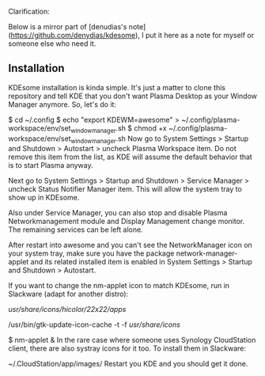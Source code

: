 Clarification:

Below is a mirror part of [denudias's note](https://github.com/denydias/kdesome), I put it here as a note for myself or someone else who need it.



** Installation

KDEsome installation is kinda simple. It's just a matter to clone this repository and tell KDE that you don't want Plasma Desktop as your Window Manager anymore. So, let's do it:

$ cd ~/.config
$ echo "export KDEWM=awesome" > ~/.config/plasma-workspace/env/set_window_manager.sh
$ chmod +x ~/.config/plasma-workspace/env/set_window_manager.sh
Now go to System Settings > Startup and Shutdown > Autostart > uncheck Plasma Workspace item. Do not remove this item from the list, as KDE will assume the default behavior that is to start Plasma anyway.

Next go to System Settings > Startup and Shutdown > Service Manager > uncheck Status Notifier Manager item. This will allow the system tray to show up in KDEsome.

Also under Service Manager, you can also stop and disable Plasma Networkmanagement module and Display Management change monitor. The remaining services can be left alone.

After restart into awesome and you can't see the NetworkManager icon on your system tray, make sure you have the package network-manager-applet and its related installed item is enabled in System Settings > Startup and Shutdown > Autostart.

If you want to change the nm-applet icon to match KDEsome, run in Slackware (adapt for another distro):

# cp ~/.config/awesome/themes/kdesome/trayicons/nm-applet/22x22/*.png \
/usr/share/icons/hicolor/22x22/apps/
# rm -f /usr/share/icons/icon-theme.cache && \
/usr/bin/gtk-update-icon-cache -t -f /usr/share/icons/
# pkill nm-applet
$ nm-applet &
In the rare case where someone uses Synology CloudStation client, there are also systray icons for it too. To install them in Slackware:

# cp ~/.config/awesome/themes/kdesome/trayicons/cloudstation/*.png \
~/.CloudStation/app/images/
Restart you KDE and you should get it done.


